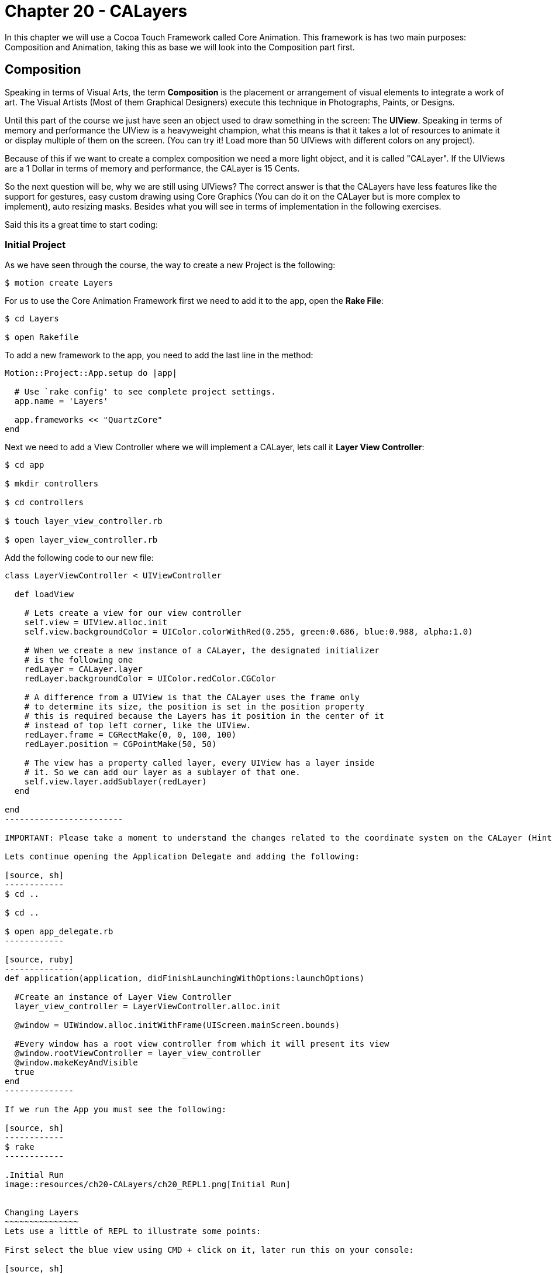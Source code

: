 Chapter 20 - CALayers
=====================

In this chapter we will use a Cocoa Touch Framework called Core Animation. This framework is has two main purposes: Composition and Animation, taking this as base we will look into the Composition part first.

Composition
-----------
Speaking in terms of Visual Arts, the term *Composition* is the placement or arrangement of visual elements to integrate a work of art. The Visual Artists (Most of them Graphical Designers) execute this technique in Photographs, Paints, or Designs.

Until this part of the course we just have seen an object used to draw something in the screen: The *UIView*. Speaking in terms of memory and performance the UIView is a heavyweight champion, what this means is that it takes a lot of resources to animate it or display multiple of them on the screen. (You can try it! Load more than 50 UIViews with different colors on any project).

Because of this if we want to create a complex composition we need a more light object, and it is called "CALayer". If the UIViews are a 1 Dollar in terms of memory and performance, the CALayer is 15 Cents.

So the next question will be, why we are still using UIViews? The correct answer is that the CALayers have less features like the support for gestures, easy custom drawing using Core Graphics (You can do it on the CALayer but is more complex to implement), auto resizing masks. Besides what you will see in terms of implementation in the following exercises.

Said this its a great time to start coding:


Initial Project
~~~~~~~~~~~~~~~

As we have seen through the course, the way to create a new Project is the following:

[source, sh]
------------
$ motion create Layers
------------

For us to use the Core Animation Framework first we need to add it to the app, open the *Rake File*:

[source, sh]
------------
$ cd Layers

$ open Rakefile
------------

To add a new framework to the app, you need to add the last line in the method:

[source, ruby]
--------------
Motion::Project::App.setup do |app|

  # Use `rake config' to see complete project settings.
  app.name = 'Layers'

  app.frameworks << "QuartzCore"
end
--------------


Next we need to add a View Controller where we will implement a CALayer, lets call it *Layer View Controller*:

[source, sh]
------------
$ cd app

$ mkdir controllers

$ cd controllers

$ touch layer_view_controller.rb

$ open layer_view_controller.rb
------------

Add the following code to our new file:

[source, ruby]
-----------------
class LayerViewController < UIViewController

  def loadView

    # Lets create a view for our view controller
    self.view = UIView.alloc.init
    self.view.backgroundColor = UIColor.colorWithRed(0.255, green:0.686, blue:0.988, alpha:1.0)

    # When we create a new instance of a CALayer, the designated initializer 
    # is the following one
    redLayer = CALayer.layer
    redLayer.backgroundColor = UIColor.redColor.CGColor

    # A difference from a UIView is that the CALayer uses the frame only
    # to determine its size, the position is set in the position property
    # this is required because the Layers has it position in the center of it
    # instead of top left corner, like the UIView.
    redLayer.frame = CGRectMake(0, 0, 100, 100)
    redLayer.position = CGPointMake(50, 50)

    # The view has a property called layer, every UIView has a layer inside
    # it. So we can add our layer as a sublayer of that one.
    self.view.layer.addSublayer(redLayer)
  end

end
------------------------

IMPORTANT: Please take a moment to understand the changes related to the coordinate system on the CALayer (Hint: Frame & Position)

Lets continue opening the Application Delegate and adding the following:

[source, sh]
------------
$ cd ..

$ cd ..

$ open app_delegate.rb
------------

[source, ruby]
--------------
def application(application, didFinishLaunchingWithOptions:launchOptions)
 
  #Create an instance of Layer View Controller
  layer_view_controller = LayerViewController.alloc.init

  @window = UIWindow.alloc.initWithFrame(UIScreen.mainScreen.bounds)

  #Every window has a root view controller from which it will present its view
  @window.rootViewController = layer_view_controller
  @window.makeKeyAndVisible
  true
end
--------------

If we run the App you must see the following:

[source, sh]
------------
$ rake
------------

.Initial Run
image::resources/ch20-CALayers/ch20_REPL1.png[Initial Run]


Changing Layers
~~~~~~~~~~~~~~~
Lets use a little of REPL to illustrate some points:

First select the blue view using CMD + click on it, later run this on your console:

[source, sh]
------------
(#<UIView:0x000000)> layer = self.layer.sublayers.objectAtIndex(0) 
=> #<CALayer:0x000000>
------------

IMPORTANT: Take note that you can not select Layers using the CMD + click

[source, sh]
------------
(#<UIView:0x000000)> layer.backgroundColor = UIColor.colorWithRed(0.957, green:0.824, blue:0.184, alpha:1.0).CGColor
------------

.Yellow Square
image::resources/ch20-CALayers/ch20_REPL2.png[Yellow Square]

[source, sh]
------------
(#<UIView:0x000000)> layer.position = CGPointMake(100, 100)
------------

.Yellow Square in a Different Position
image::resources/ch20-CALayers/ch20_REPL3.png[Yellow Square in a Different Position]

[source, sh]
------------
(#<UIView:0x000000)> layer.cornerRadius = 20
------------

.Yellow Square with Rounded Corners
image::resources/ch20-CALayers/ch20_REPL4.png[Yellow Square with Rounded Corners]

[source, sh]
------------
(#<UIView:0x000000)> layer.borderWidth = 10
(#<UIView:0x000000)> layer.borderColor = UIColor.colorWithRed(0.988, green:0.604, blue:0.153, alpha:1.0).CGColor
------------

.Yellow Square with Border
image::resources/ch20-CALayers/ch20_REPL5.png[Yellow Square with Border]

[source, sh]
------------
(#<UIView:0x000000)> layer.shadowRadius = 5.0
(#<UIView:0x000000)> layer.shadowColor = UIColor.blackColor.CGColor
(#<UIView:0x000000)> layer.shadowOpacity = 0.65
------------

.Yellow Square with Shadow
image::resources/ch20-CALayers/ch20_REPL6.png[Yellow Square with Shadow]